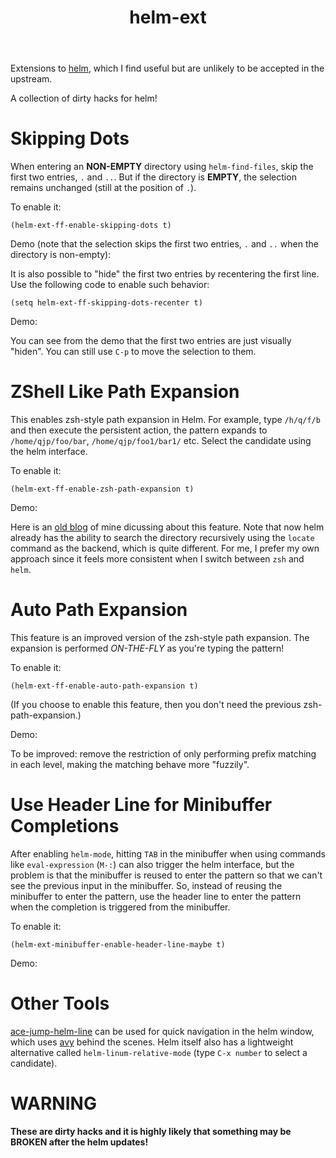 #+TITLE: helm-ext

Extensions to [[https://github.com/emacs-helm/helm][helm]], which I find useful but are unlikely to be accepted in the
upstream.

A collection of dirty hacks for helm!

* Skipping Dots
  When entering an *NON-EMPTY* directory using =helm-find-files=, skip the
  first two entries, =.= and =..=. But if the directory is *EMPTY*, the
  selection remains unchanged (still at the position of =.=).

  To enable it:
  : (helm-ext-ff-enable-skipping-dots t)

  Demo (note that the selection skips the first two entries, =.= and =..= when
  the directory is non-empty):
  [[./screencasts/skip-dots.gif]]

  It is also possible to "hide" the first two entries by recentering the first
  line. Use the following code to enable such behavior:
  : (setq helm-ext-ff-skipping-dots-recenter t)

  Demo:
  [[./screencasts/skip-dots-recenter.gif]]

  You can see from the demo that the first two entries are just visually
  "hiden". You can still use =C-p= to move the selection to them.

* ZShell Like Path Expansion
  This enables zsh-style path expansion in Helm. For example, type =/h/q/f/b=
  and then execute the persistent action, the pattern expands to
  =/home/qjp/foo/bar=, =/home/qjp/foo1/bar1/= etc. Select the candidate using
  the helm interface.

  To enable it:
  : (helm-ext-ff-enable-zsh-path-expansion t)

  Demo:
  [[./screencasts/zsh-expansion.gif]]

  Here is an [[http://cute-jumper.github.io/emacs/2015/11/17/let-helm-support-zshlike-path-expansion][old blog]] of mine dicussing about this feature. Note that now helm
  already has the ability to search the directory recursively using the
  =locate= command as the backend, which is quite different. For me, I prefer
  my own approach since it feels more consistent when I switch between =zsh=
  and =helm=.

* Auto Path Expansion
  This feature is an improved version of the zsh-style path expansion. The
  expansion is performed /ON-THE-FLY/ as you're typing the pattern!

  To enable it:
  : (helm-ext-ff-enable-auto-path-expansion t)

  (If you choose to enable this feature, then you don't need the previous
  zsh-path-expansion.)

  Demo:
  [[./screencasts/auto-expansion.gif]]

  To be improved: remove the restriction of only performing prefix matching in
  each level, making the matching behave more "fuzzily".

* Use Header Line for Minibuffer Completions
  After enabling =helm-mode=, hitting =TAB= in the minibuffer when using
  commands like =eval-expression= (=M-:=) can also trigger the helm interface,
  but the problem is that the minibuffer is reused to enter the pattern so that
  we can't see the previous input in the minibuffer. So, instead of reusing the
  minibuffer to enter the pattern, use the header line to enter the pattern
  when the completion is triggered from the minibuffer.

  To enable it:
  : (helm-ext-minibuffer-enable-header-line-maybe t)

  Demo:
  [[./screencasts/minibuffer-header.gif]]

* Other Tools
  [[https://github.com/cute-jumper/ace-jump-helm-line][ace-jump-helm-line]] can be used for quick navigation in the helm window, which
  uses [[https://github.com/abo-abo/avy][avy]] behind the scenes. Helm itself also has a lightweight alternative
  called =helm-linum-relative-mode= (type =C-x number= to select a candidate).

* WARNING
  *These are dirty hacks and it is highly likely that something may be BROKEN
  after the helm updates!*
